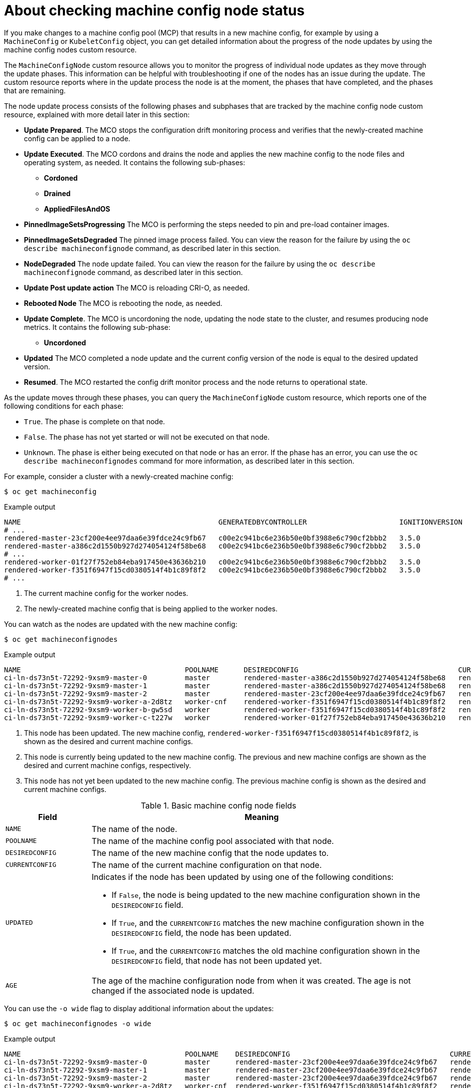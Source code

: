 // Module included in the following assemblies:
//
// * machine_configuration/machine-config-index.adoc

:_mod-docs-content-type: CONCEPT
[id="checking-mco-node-status_{context}"]
= About checking machine config node status

If you make changes to a machine config pool (MCP) that results in a new machine config, for example by using a `MachineConfig` or `KubeletConfig` object, you can get detailed information about the progress of the node updates by using the machine config nodes custom resource. 

The `MachineConfigNode` custom resource allows you to monitor the progress of individual node updates as they move through the update phases. This information can be helpful with troubleshooting if one of the nodes has an issue during the update. The custom resource reports where in the update process the node is at the moment, the phases that have completed, and the phases that are remaining.

The node update process consists of the following phases and subphases that are tracked by the machine config node custom resource, explained with more detail later in this section:

* *Update Prepared*. The MCO stops the configuration drift monitoring process and verifies that the newly-created machine config can be applied to a node.
* *Update Executed*. The MCO cordons and drains the node and applies the new machine config to the node files and operating system, as needed. It contains the following sub-phases:
** *Cordoned*
** *Drained*
** *AppliedFilesAndOS*
* *PinnedImageSetsProgressing* The MCO is performing the steps needed to pin and pre-load container images. 
* *PinnedImageSetsDegraded* The pinned image process failed. You can view the reason for the failure by using the `oc describe machineconfignode` command, as described later in this section.
* *NodeDegraded* The node update failed. You can view the reason for the failure by using the `oc describe machineconfignode` command, as described later in this section.
* *Update Post update action* The MCO is reloading CRI-O, as needed.
* *Rebooted Node* The MCO is rebooting the node, as needed.
* *Update Complete*. The MCO is uncordoning the node, updating the node state to the cluster, and resumes producing node metrics. It contains the following sub-phase:
** *Uncordoned*
* *Updated* The MCO completed a node update and the current config version of the node is equal to the desired updated version.
* *Resumed*. The MCO restarted the config drift monitor process and the node returns to operational state.

As the update moves through these phases, you can query the `MachineConfigNode` custom resource, which reports one of the following conditions for each phase:

* `True`. The phase is complete on that node.
* `False`.  The phase has not yet started or will not be executed on that node.
* `Unknown`. The phase is either being executed on that node or has an error. If the phase has an error, you can use the `oc describe machineconfignodes` command for more information, as described later in this section.

For example, consider a cluster with a newly-created machine config:

[source,terminal]
----
$ oc get machineconfig
----

.Example output
[source,text]
----
NAME                                               GENERATEDBYCONTROLLER                      IGNITIONVERSION   AGE
# ...
rendered-master-23cf200e4ee97daa6e39fdce24c9fb67   c00e2c941bc6e236b50e0bf3988e6c790cf2bbb2   3.5.0             6d15h
rendered-master-a386c2d1550b927d274054124f58be68   c00e2c941bc6e236b50e0bf3988e6c790cf2bbb2   3.5.0             7m26s
# ...
rendered-worker-01f27f752eb84eba917450e43636b210   c00e2c941bc6e236b50e0bf3988e6c790cf2bbb2   3.5.0             6d15h <1>
rendered-worker-f351f6947f15cd0380514f4b1c89f8f2   c00e2c941bc6e236b50e0bf3988e6c790cf2bbb2   3.5.0             7m26s <2>
# ...
----
<1> The current machine config for the worker nodes.
<2> The newly-created machine config that is being applied to the worker nodes.

You can watch as the nodes are updated with the new machine config:

[source,terminal]
----
$ oc get machineconfignodes
----

.Example output
[source,text]
----
NAME                                       POOLNAME      DESIREDCONFIG                                      CURRENTCONFIG                                      UPDATED   AGE
ci-ln-ds73n5t-72292-9xsm9-master-0         master        rendered-master-a386c2d1550b927d274054124f58be68   rendered-master-a386c2d1550b927d274054124f58be68   True      27M
ci-ln-ds73n5t-72292-9xsm9-master-1         master        rendered-master-a386c2d1550b927d274054124f58be68   rendered-master-23cf200e4ee97daa6e39fdce24c9fb67   False     27M
ci-ln-ds73n5t-72292-9xsm9-master-2         master        rendered-master-23cf200e4ee97daa6e39fdce24c9fb67   rendered-master-23cf200e4ee97daa6e39fdce24c9fb67   True      27M
ci-ln-ds73n5t-72292-9xsm9-worker-a-2d8tz   worker-cnf    rendered-worker-f351f6947f15cd0380514f4b1c89f8f2   rendered-worker-f351f6947f15cd0380514f4b1c89f8f2   True      20M  <1>
ci-ln-ds73n5t-72292-9xsm9-worker-b-gw5sd   worker        rendered-worker-f351f6947f15cd0380514f4b1c89f8f2   rendered-worker-01f27f752eb84eba917450e43636b210   False     20M  <2>
ci-ln-ds73n5t-72292-9xsm9-worker-c-t227w   worker        rendered-worker-01f27f752eb84eba917450e43636b210   rendered-worker-01f27f752eb84eba917450e43636b210   True      19M  <3>
----
<1> This node has been updated. The new machine config, `rendered-worker-f351f6947f15cd0380514f4b1c89f8f2`, is shown as the desired and current machine configs.
<2> This node is currently being updated to the new machine config. The previous and new machine configs are shown as the desired and current machine configs, respectively.
<3> This node has not yet been updated to the new machine config. The previous machine config is shown as the desired and current machine configs.

.Basic machine config node fields
[cols="1,4",options="header"]
|===
|Field |Meaning
|`NAME` |The name of the node.
|`POOLNAME` |The name of the machine config pool associated with that node.
|`DESIREDCONFIG` |The name of the new machine config that the node updates to.
|`CURRENTCONFIG` |The name of the current machine configuration on that node.
|`UPDATED` a|Indicates if the node has been updated by using one of the following conditions:

* If `False`, the node is being updated to the new machine configuration shown in the `DESIREDCONFIG` field.
* If `True`, and the `CURRENTCONFIG` matches the new machine configuration shown in the `DESIREDCONFIG` field, the node has been updated.
* If `True`, and the `CURRENTCONFIG` matches the old machine configuration shown in the `DESIREDCONFIG` field, that node has not been updated yet.
|`AGE` |The age of the machine configuration node from when it was created. The age is not changed if the associated node is updated. 
|===
// Field definitions based on https://github.com/openshift/api/pull/1596

You can use the `-o wide` flag to display additional information about the updates:

[source,terminal]
----
$ oc get machineconfignodes -o wide
----

.Example output
[source,text]
----
NAME                                       POOLNAME    DESIREDCONFIG                                      CURRENTCONFIG                                         UPDATED   AGE   UPDATEPREPARED   UPDATEEXECUTED   UPDATEPOSTACTIONCOMPLETE   UPDATECOMPLETE   RESUMED   UPDATEDFILESANDOS   CORDONEDNODE   DRAINEDNODE   REBOOTEDNODE   UNCORDONEDNODE
ci-ln-ds73n5t-72292-9xsm9-master-0         master      rendered-master-23cf200e4ee97daa6e39fdce24c9fb67   rendered-master-23cf200e4ee97daa6e39fdce24c9fb67      True      27M   False            False            False                      False            False     False               False          False         False          False
ci-ln-ds73n5t-72292-9xsm9-master-1         master      rendered-master-23cf200e4ee97daa6e39fdce24c9fb67   rendered-master-23cf200e4ee97daa6e39fdce24c9fb67      True      27M   False            False            False                      False            False     False               False          False         False          False
ci-ln-ds73n5t-72292-9xsm9-master-2         master      rendered-master-23cf200e4ee97daa6e39fdce24c9fb67   rendered-master-23cf200e4ee97daa6e39fdce24c9fb67      True      27M   False            False            False                      False            False     False               False          False         False          False
ci-ln-ds73n5t-72292-9xsm9-worker-a-2d8tz   worker-cnf  rendered-worker-f351f6947f15cd0380514f4b1c89f8f2   rendered-worker-f351f6947f15cd0380514f4b1c89f8f2      True      20M   False            False            False                      False            False     False               False          False         False          False
ci-ln-ds73n5t-72292-9xsm9-worker-b-gw5sd   worker      rendered-worker-f351f6947f15cd0380514f4b1c89f8f2   rendered-worker-01f27f752eb84eba917450e43636b210      False     20M   True             True             Unknown                    False            False     True                True           True          Unknown        False
ci-ln-ds73n5t-72292-9xsm9-worker-c-t227w   worker      rendered-worker-01f27f752eb84eba917450e43636b210   rendered-worker-01f27f752eb84eba917450e43636b210      True      19M   False            False            False                      False            False     False               False          False         False          False
----

In addition to the fields defined in the previous table, the `-o wide` output displays the following fields:

.Machine config node fields in the `-o wide` output
[cols="1,4",options="header"]
|===
|Phase Name |Definition
|`UPDATEPREPARED` |Indicates if the MCO is preparing to update the node.
|`UPDATEEXECUTED` |Indicates if the MCO has completed the body of the update on the node.
|`UPDATEPOSTACTIONCOMPLETE` |Indicates if the MCO has executed the post-update actions on the node.
|`UPDATECOMPLETE` |Indicates if the MCO has completed the update on the node.
|`RESUMED` |Indicates if the node has resumed normal processes.
|`UPDATEDFILESANDOS` |Indicates if the MCO has updated the node files and operating system.
|`CORDONEDNODE` |Indicates if the MCO has marked the node as not schedulable.
|`DRAINEDNODE` |Indicates if the MCO has drained the node.
|`REBOOTEDNODE` |Indicates if the MCO has restarted the node.
|`UNCORDONEDNODE` |Indicates if the MCO has marked the node as schedulable.
|===

For more details on the update status, you can use the `oc describe machineconfignode` command:

[source,terminal]
----
$ oc describe machineconfignode/<machine_config_node_name>
----

.Example output
[source,text]
apiVersion: machineconfiguration.openshift.io/v1
kind: MachineConfigNode
metadata:
  creationTimestamp: "2025-04-28T18:40:29Z"
  generation: 3
  name: <machine_config_node_name> <1>
# ...
spec:
  configVersion:
    desired: rendered-master-34f96af2e41acb615410b97ce1c819e6 <2>
  node:
    name: ci-ln-921r7qk-72292-kxv95-master-0
  pool:
    name: master
status:
  conditions:
  - lastTransitionTime: "2025-04-28T18:41:09Z"
    message: All pinned image sets complete
    reason: AsExpected
    status: "False"
    type: PinnedImageSetsProgressing
  - lastTransitionTime: "2025-04-28T18:41:09Z"
    message: This node has not yet entered the UpdatePrepared phase
    reason: NotYetOccurred
    status: "False"
    type: UpdatePrepared
  - lastTransitionTime: "2025-04-28T18:41:09Z"
    message: This node has not yet entered the UpdateExecuted phase
    reason: NotYetOccurred
    status: "False"
    type: UpdateExecuted
  - lastTransitionTime: "2025-04-28T18:41:09Z"
    message: This node has not yet entered the UpdatePostActionComplete phase
    reason: NotYetOccurred
    status: "False"
    type: UpdatePostActionComplete
  - lastTransitionTime: "2025-04-28T18:42:08Z"
    message: 'Action during update to rendered-master-34f96af2e41acb615410b97ce1c819e6:
      Uncordoned Node as part of completing upgrade phase'
    reason: Uncordoned
    status: "False"
    type: UpdateComplete
  - lastTransitionTime: "2025-04-28T18:42:08Z"
    message: 'Action during update to rendered-master-34f96af2e41acb615410b97ce1c819e6:
      In desired config . Resumed normal operations.'
    reason: Resumed
    status: "False"
    type: Resumed
  - lastTransitionTime: "2025-04-28T18:41:09Z"
    message: This node has not yet entered the Drained phase
    reason: NotYetOccurred
    status: "False"
    type: Drained
  - lastTransitionTime: "2025-04-28T18:41:09Z"
    message: This node has not yet entered the AppliedFilesAndOS phase
    reason: NotYetOccurred
    status: "False"
    type: AppliedFilesAndOS
  - lastTransitionTime: "2025-04-28T18:41:09Z"
    message: This node has not yet entered the Cordoned phase
    reason: NotYetOccurred
    status: "False"
    type: Cordoned
  - lastTransitionTime: "2025-04-28T18:41:09Z"
    message: This node has not yet entered the RebootedNode phase
    reason: NotYetOccurred
    status: "False"
    type: RebootedNode
  - lastTransitionTime: "2025-04-28T18:42:08Z"
    message: Node ci-ln-921r7qk-72292-kxv95-master-0 Updated
    reason: Updated
    status: "True"
    type: Updated
  - lastTransitionTime: "2025-04-28T18:42:08Z"
    message: 'Action during update to rendered-master-34f96af2e41acb615410b97ce1c819e6:
      UnCordoned node. The node is reporting Unschedulable = false'
    reason: UpdateCompleteUncordoned
    status: "False"
    type: Uncordoned
  - lastTransitionTime: "2025-04-28T18:41:09Z"
    message: This node has not yet entered the NodeDegraded phase
    reason: NotYetOccurred
    status: "False"
    type: NodeDegraded
  - lastTransitionTime: "2025-04-28T18:41:09Z"
    message: All is good
    reason: AsExpected
    status: "False"
    type: PinnedImageSetsDegraded
  configVersion:
    current: rendered-master-34f96af2e41acb615410b97ce1c819e6 <3>
    desired: rendered-master-34f96af2e41acb615410b97ce1c819e6
  observedGeneration: 4
----
<1> The `MachineConfigNode` object name.
<2> The new machine configuration. This field updates after the MCO validates the machine config in the `UPDATEPREPARED` phase, then the status adds the new configuration.
<3> The current machine config on the node.
